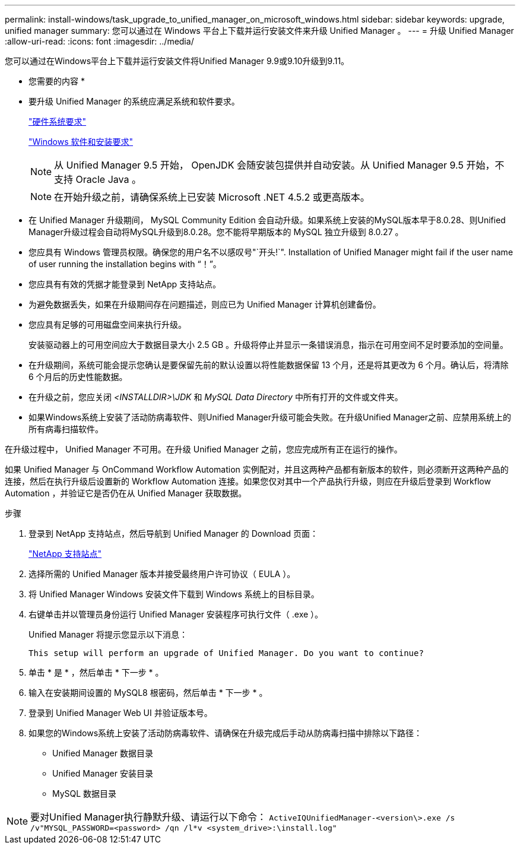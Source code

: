 ---
permalink: install-windows/task_upgrade_to_unified_manager_on_microsoft_windows.html 
sidebar: sidebar 
keywords: upgrade, unified manager 
summary: 您可以通过在 Windows 平台上下载并运行安装文件来升级 Unified Manager 。 
---
= 升级 Unified Manager
:allow-uri-read: 
:icons: font
:imagesdir: ../media/


[role="lead"]
您可以通过在Windows平台上下载并运行安装文件将Unified Manager 9.9或9.10升级到9.11。

* 您需要的内容 *

* 要升级 Unified Manager 的系统应满足系统和软件要求。
+
link:concept_virtual_infrastructure_or_hardware_system_requirements.html["硬件系统要求"]

+
link:reference_windows_software_and_installation_requirements.html["Windows 软件和安装要求"]

+
[NOTE]
====
从 Unified Manager 9.5 开始， OpenJDK 会随安装包提供并自动安装。从 Unified Manager 9.5 开始，不支持 Oracle Java 。

====
+
[NOTE]
====
在开始升级之前，请确保系统上已安装 Microsoft .NET 4.5.2 或更高版本。

====
* 在 Unified Manager 升级期间， MySQL Community Edition 会自动升级。如果系统上安装的MySQL版本早于8.0.28、则Unified Manager升级过程会自动将MySQL升级到8.0.28。您不能将早期版本的 MySQL 独立升级到 8.0.27 。
* 您应具有 Windows 管理员权限。确保您的用户名不以感叹号"`开头!`". Installation of Unified Manager might fail if the user name of user running the installation begins with "`！`"。
* 您应具有有效的凭据才能登录到 NetApp 支持站点。
* 为避免数据丢失，如果在升级期间存在问题描述，则应已为 Unified Manager 计算机创建备份。
* 您应具有足够的可用磁盘空间来执行升级。
+
安装驱动器上的可用空间应大于数据目录大小 2.5 GB 。升级将停止并显示一条错误消息，指示在可用空间不足时要添加的空间量。

* 在升级期间，系统可能会提示您确认是要保留先前的默认设置以将性能数据保留 13 个月，还是将其更改为 6 个月。确认后，将清除 6 个月后的历史性能数据。
* 在升级之前，您应关闭 _<INSTALLDIR>\JDK_ 和 _MySQL Data Directory_ 中所有打开的文件或文件夹。
* 如果Windows系统上安装了活动防病毒软件、则Unified Manager升级可能会失败。在升级Unified Manager之前、应禁用系统上的所有病毒扫描软件。


在升级过程中， Unified Manager 不可用。在升级 Unified Manager 之前，您应完成所有正在运行的操作。

如果 Unified Manager 与 OnCommand Workflow Automation 实例配对，并且这两种产品都有新版本的软件，则必须断开这两种产品的连接，然后在执行升级后设置新的 Workflow Automation 连接。如果您仅对其中一个产品执行升级，则应在升级后登录到 Workflow Automation ，并验证它是否仍在从 Unified Manager 获取数据。

.步骤
. 登录到 NetApp 支持站点，然后导航到 Unified Manager 的 Download 页面：
+
https://mysupport.netapp.com/site/products/all/details/activeiq-unified-manager/downloads-tab["NetApp 支持站点"]

. 选择所需的 Unified Manager 版本并接受最终用户许可协议（ EULA ）。
. 将 Unified Manager Windows 安装文件下载到 Windows 系统上的目标目录。
. 右键单击并以管理员身份运行 Unified Manager 安装程序可执行文件（ .exe ）。
+
Unified Manager 将提示您显示以下消息：

+
[listing]
----
This setup will perform an upgrade of Unified Manager. Do you want to continue?
----
. 单击 * 是 * ，然后单击 * 下一步 * 。
. 输入在安装期间设置的 MySQL8 根密码，然后单击 * 下一步 * 。
. 登录到 Unified Manager Web UI 并验证版本号。
. 如果您的Windows系统上安装了活动防病毒软件、请确保在升级完成后手动从防病毒扫描中排除以下路径：
+
** Unified Manager 数据目录
** Unified Manager 安装目录
** MySQL 数据目录




[NOTE]
====
要对Unified Manager执行静默升级、请运行以下命令：
`ActiveIQUnifiedManager-<version\>.exe /s /v"MYSQL_PASSWORD=<password> /qn /l*v <system_drive>:\install.log"`

====